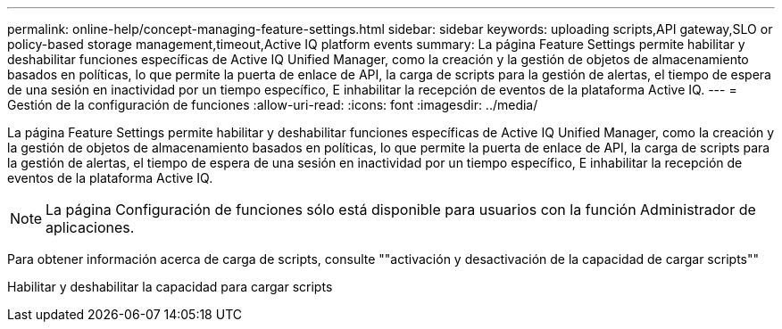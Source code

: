 ---
permalink: online-help/concept-managing-feature-settings.html 
sidebar: sidebar 
keywords: uploading scripts,API gateway,SLO or policy-based storage management,timeout,Active IQ platform events 
summary: La página Feature Settings permite habilitar y deshabilitar funciones específicas de Active IQ Unified Manager, como la creación y la gestión de objetos de almacenamiento basados en políticas, lo que permite la puerta de enlace de API, la carga de scripts para la gestión de alertas, el tiempo de espera de una sesión en inactividad por un tiempo específico, E inhabilitar la recepción de eventos de la plataforma Active IQ. 
---
= Gestión de la configuración de funciones
:allow-uri-read: 
:icons: font
:imagesdir: ../media/


[role="lead"]
La página Feature Settings permite habilitar y deshabilitar funciones específicas de Active IQ Unified Manager, como la creación y la gestión de objetos de almacenamiento basados en políticas, lo que permite la puerta de enlace de API, la carga de scripts para la gestión de alertas, el tiempo de espera de una sesión en inactividad por un tiempo específico, E inhabilitar la recepción de eventos de la plataforma Active IQ.

[NOTE]
====
La página Configuración de funciones sólo está disponible para usuarios con la función Administrador de aplicaciones.

====
Para obtener información acerca de carga de scripts, consulte ""activación y desactivación de la capacidad de cargar scripts""

Habilitar y deshabilitar la capacidad para cargar scripts
